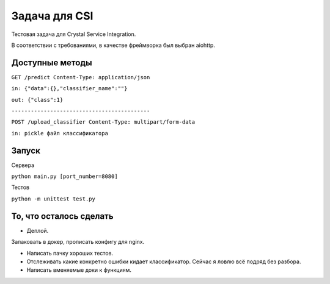 Задача для CSI
==============
Тестовая задача для Crystal Service Integration.

В соответствии с требованиями, в качестве фреймворка был выбран aiohttp.

Доступные методы
----------------

``GET /predict Content-Type: application/json``

``in: {"data":{},"classifier_name":""}``

``out: {"class":1}``


``-------------------------------------------``

``POST /upload_classifier Content-Type: multipart/form-data``

``in: pickle файл классификатора``

Запуск
------
Сервера

``python main.py [port_number=8080]``

Тестов

``python -m unittest test.py``

То, что осталось сделать
------------------------
- Деплой.

Запаковать в докер, прописать конфигу для nginx.

- Написать пачку хороших тестов.
- Отслеживать какие конкретно ошибки кидает классификатор. Сейчас я ловлю всё подряд без разбора.
- Написать вменяемые доки к функциям.
